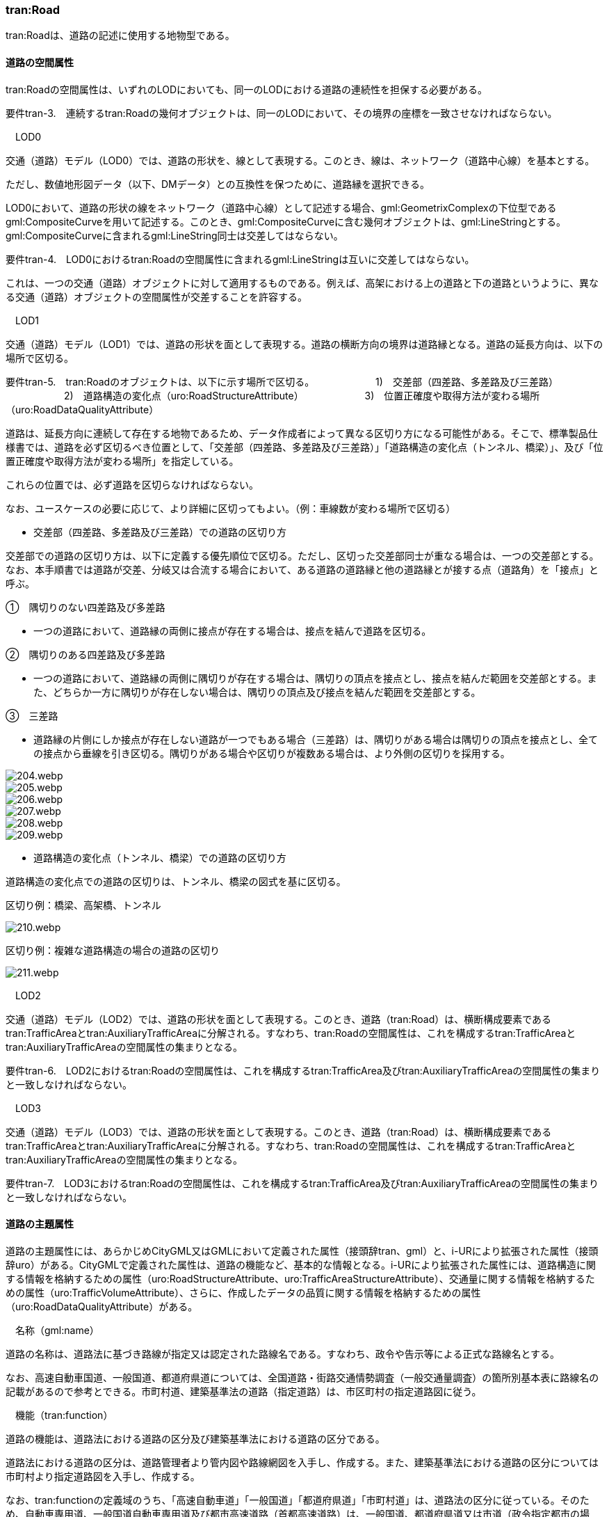 [[tocD_03]]
=== tran:Road

tran:Roadは、道路の記述に使用する地物型である。

[[]]
==== 道路の空間属性

tran:Roadの空間属性は、いずれのLODにおいても、同一のLODにおける道路の連続性を担保する必要がある。

****
要件tran-3.　連続するtran:Roadの幾何オブジェクトは、同一のLODにおいて、その境界の座標を一致させなければならない。
****

　LOD0

交通（道路）モデル（LOD0）では、道路の形状を、線として表現する。このとき、線は、ネットワーク（道路中心線）を基本とする。

ただし、数値地形図データ（以下、DMデータ）との互換性を保つために、道路縁を選択できる。

LOD0において、道路の形状の線をネットワーク（道路中心線）として記述する場合、gml:GeometrixComplexの下位型であるgml:CompositeCurveを用いて記述する。このとき、gml:CompositeCurveに含む幾何オブジェクトは、gml:LineStringとする。gml:CompositeCurveに含まれるgml:LineString同士は交差してはならない。

****
要件tran-4.　LOD0におけるtran:Roadの空間属性に含まれるgml:LineStringは互いに交差してはならない。
****

これは、一つの交通（道路）オブジェクトに対して適用するものである。例えば、高架における上の道路と下の道路というように、異なる交通（道路）オブジェクトの空間属性が交差することを許容する。

　LOD1

交通（道路）モデル（LOD1）では、道路の形状を面として表現する。道路の横断方向の境界は道路縁となる。道路の延長方向は、以下の場所で区切る。

****
要件tran-5.　tran:Roadのオブジェクトは、以下に示す場所で区切る。 　　　　　　1)　交差部（四差路、多差路及び三差路） 　　　　　　2)　道路構造の変化点（uro:RoadStructureAttribute） 　　　　　　3)　位置正確度や取得方法が変わる場所（uro:RoadDataQualityAttribute）
****

道路は、延長方向に連続して存在する地物であるため、データ作成者によって異なる区切り方になる可能性がある。そこで、標準製品仕様書では、道路を必ず区切るべき位置として、「交差部（四差路、多差路及び三差路）」「道路構造の変化点（トンネル、橋梁）」、及び「位置正確度や取得方法が変わる場所」を指定している。

これらの位置では、必ず道路を区切らなければならない。

なお、ユースケースの必要に応じて、より詳細に区切ってもよい。（例：車線数が変わる場所で区切る）

** 交差部（四差路、多差路及び三差路）での道路の区切り方

交差部での道路の区切り方は、以下に定義する優先順位で区切る。ただし、区切った交差部同士が重なる場合は、一つの交差部とする。なお、本手順書では道路が交差、分岐又は合流する場合において、ある道路の道路縁と他の道路縁とが接する点（道路角）を「接点」と呼ぶ。

①　隅切りのない四差路及び多差路

[none]
**** 一つの道路において、道路縁の両側に接点が存在する場合は、接点を結んで道路を区切る。

②　隅切りのある四差路及び多差路

[none]
**** 一つの道路において、道路縁の両側に隅切りが存在する場合は、隅切りの頂点を接点とし、接点を結んだ範囲を交差部とする。また、どちらか一方に隅切りが存在しない場合は、隅切りの頂点及び接点を結んだ範囲を交差部とする。

③　三差路

[none]
**** 道路縁の片側にしか接点が存在しない道路が一つでもある場合（三差路）は、隅切りがある場合は隅切りの頂点を接点とし、全ての接点から垂線を引き区切る。隅切りがある場合や区切りが複数ある場合は、より外側の区切りを採用する。

image::images/204.webp.png[]

image::images/205.webp.png[]

image::images/206.webp.png[]

image::images/207.webp.png[]

image::images/208.webp.png[]

image::images/209.webp.png[]

** 道路構造の変化点（トンネル、橋梁）での道路の区切り方

道路構造の変化点での道路の区切りは、トンネル、橋梁の図式を基に区切る。

区切り例：橋梁、高架橋、トンネル

image::images/210.webp.png[]

区切り例：複雑な道路構造の場合の道路の区切り

image::images/211.webp.png[]

　LOD2

交通（道路）モデル（LOD2）では、道路の形状を面として表現する。このとき、道路（tran:Road）は、横断構成要素であるtran:TrafficAreaとtran:AuxiliaryTrafficAreaに分解される。すなわち、tran:Roadの空間属性は、これを構成するtran:TrafficAreaとtran:AuxiliaryTrafficAreaの空間属性の集まりとなる。

****
要件tran-6.　LOD2におけるtran:Roadの空間属性は、これを構成するtran:TrafficArea及びtran:AuxiliaryTrafficAreaの空間属性の集まりと一致しなければならない。
****

　LOD3

交通（道路）モデル（LOD3）では、道路の形状を面として表現する。このとき、道路（tran:Road）は、横断構成要素であるtran:TrafficAreaとtran:AuxiliaryTrafficAreaに分解される。すなわち、tran:Roadの空間属性は、これを構成するtran:TrafficAreaとtran:AuxiliaryTrafficAreaの空間属性の集まりとなる。

****
要件tran-7.　LOD3におけるtran:Roadの空間属性は、これを構成するtran:TrafficArea及びtran:AuxiliaryTrafficAreaの空間属性の集まりと一致しなければならない。
****

[[]]
==== 道路の主題属性

道路の主題属性には、あらかじめCityGML又はGMLにおいて定義された属性（接頭辞tran、gml）と、i-URにより拡張された属性（接頭辞uro）がある。CityGMLで定義された属性は、道路の機能など、基本的な情報となる。i-URにより拡張された属性には、道路構造に関する情報を格納するための属性（uro:RoadStructureAttribute、uro:TrafficAreaStructureAttribute）、交通量に関する情報を格納するための属性（uro:TrafficVolumeAttribute）、さらに、作成したデータの品質に関する情報を格納するための属性（uro:RoadDataQualityAttribute）がある。

　名称（gml:name）

道路の名称は、道路法に基づき路線が指定又は認定された路線名である。すなわち、政令や告示等による正式な路線名とする。

なお、高速自動車国道、一般国道、都道府県道については、全国道路・街路交通情勢調査（一般交通量調査）の箇所別基本表に路線名の記載があるので参考とできる。市町村道、建築基準法の道路（指定道路）は、市区町村の指定道路図に従う。

　機能（tran:function）

道路の機能は、道路法における道路の区分及び建築基準法における道路の区分である。

道路法における道路の区分は、道路管理者より管内図や路線網図を入手し、作成する。また、建築基準法における道路の区分については市町村より指定道路図を入手し、作成する。

なお、tran:functionの定義域のうち、「高速自動車道」「一般国道」「都道府県道」「市町村道」は、道路法の区分に従っている。そのため、自動車専用道、一般国道自動車専用道及び都市高速道路（首都高速道路）は、一般国道、都道府県道又は市道（政令指定都市の場合）に区分される。

　用途（tran:usage）

道路の用途は、道路の利用方法であり、標準製品仕様書ではその区分として「緊急輸送道路」及び「避難道路」を定義している。

これらは、自治体の地域防災計画に含まれる情報である。オープンデータとして「緊急輸送道路」及び「避難道路」のGISデータが公開されている場合は、これを利用してもよい。ただし、最新の地域防災計画の内容が反映されているか否かを確認の上、過不足があれば修正すること。

　道路の幅員（uro:widthType、uro:width）

uro:widthTypeは、道路の幅員を一定の長さで区分した属性である（表 D-6）。

[cols=2]
.幅員の区分
|===
h| コード h| 説明
| 1 | 15m以上
| 2 | 6m以上15m未満
| 3 | 4m以上6m未満
| 4 | 4m未満

|===

都市計画基礎調査において「道路の状況」として道路幅員が収集されている場合に、都市計画基礎調査のデータを用いてuro:widthTypeを作成する。都市計画基礎調査で収集されていない場合にはuro:widthTypeは作成しない。また、都市計画基礎調査で収集されたデータが表D- 6に示す区分と異なる区分の場合は、拡張製品仕様書において収集されたデータに合わせたコードリストを作成し、この属性を作成する。

uro:widthは、道路の幅員値（実数値）である。都市計画基礎調査において、前述の幅員の区分だけではなく、幅員値が収集されている場合にはこれを用いてこの属性を作成する。都市計画基礎調査で収集されていない場合には、他の資料から収集又は道路の図形から算出する。想定される取得方法を以下に示す。

①　全国道路・街路交通量情勢調査（一般交通量調査）の値を採用する。

②　道路台帳に記載された幅員値を採用する。

③　道路の図形を用いてGIS上で平均幅員を算出する。

　車線数

uro:numberOfLanesは、上下線の合計（一方通行区間の場合を除く）の車線数である。道路構造令第 2 条第 7 号の登坂車線、同第 2 条第 6 号にいう付加追越車線、同第 2 条 8 号の屈折車線、同第 2 条第 9 号の変速車線及び同第 2 条第 14 号の停車帯、及びゆずり車線は車線数には含めない。また、「1 車線道路」は道路構造令第 5 条 1 項ただし書きによって、車線により構成されない車道を持つ道路であるが、ここでは車線数＝1とする。「1車線道路」は車道幅員が5.5m未満の場合とする。

想定される取得方法を以下に示す。

①都市計画基礎調査で収集されている場合は、これを使用する。

②道路基盤地図情報より得られる場合はこれを使用する。

③全国道路・街路交通量情勢調査（一般交通量調査）で収集されている場合はこれを使用する。

既存資料より得られない場合には、航空写真やMMSにより取得された画像や点群を用いて判読する。

　道路構造種別

uro:setctionTypeは、道路構造の種別である。交差点とそれ以外の区間、また、橋梁やトンネル、アンダーパスなど、道路構造物が存在する区間を区分する。

複数の道路構造の種別を持つ場合（高架内の交差部、アンダーパス内の交差部等）は、交差部を優先し入力する。

image::images/212.webp.png[title="複数の道路構造の種別を持つ場合の取得イメージ"]

　交通量（uro:TrafficVolumeAttribute）

uro:TrafficVolumeAttributeは道路の交通量に関する情報である。

交通量は、全国道路・街路交通量情勢調査（一般交通量調査）より取得する。そのため、本属性が付与される道路は、全国道路・街路交通情勢調査(一般交通量調査)の対象となる高速自動車国道、都市高速道路、一般国道、主要地方道である都道府県道及び指定市の市道、一般都道府県道、指定市の一部の一般市道となる。

　道路のデータ品質属性（uro:tranDataQualityAttribute）

道路の3D都市モデルを作成する場合、既存のGISデータの変換、航空写真からの図化又はMMS等により取得した点群からの図化等、様々な手法が想定される。都市の大部分は航空写真測量によりデータ作成を行うが、高架橋の下部等、航空測量では取得できない場所をMMS測量により補完する又は航空測量では取得できない場所は既存の図面から推定するというように、一つの3D都市モデルの中に複数の手法が混在する可能性がある。また、同じ手法であっても元となる航空写真やレーザ点群の時点が異なる可能性もある。手法や原典資料が異なれば、データの品質も異なる。

3D都市モデルでは、データ集合全体としての品質はメタデータに記録する。しかしながら、メタデータでは、個々の都市オブジェクトに対して位置正確度や適用したLOD等の品質を記述することが困難である。

そこで、標準製品仕様書では、個々の都市オブジェクトに対してデータ品質に関する情報を記述するための属性として、「データ品質属性」（uro:DataQualityAttribute）を定義している。データ品質属性は、属性としてデータ作成に使用した原典資料の地図情報レベル、その他原典資料の諸元及び精緻化したLODをもつ。

3D都市モデルに含まれる全ての交通（道路）オブジェクトは、このデータ品質属性を必ず作成しなければならない。ただし、道路（tran:Road）に対してデータ品質属性を付与することはできるが、これを構成する交通領域（tran:TrafficArea）や交通補助領域（tran:AuxiliaryTrafficArea）にデータ品質属性を付与することはできない。

　施設管理のための属性

施設管理のための属性は、港湾施設及び漁港施設、河川管理施設や公園管理施設等の施設管理に必要な情報を定義した属性である。施設管理のための属性は以下のデータ型を用いて記述する。

(1) 施設分類属性（uro:FacilityTypeAttribute）

uro:FacilityTypeAttributeは、各分野で定める施設の区分を記述するためのデータ型である。CityGMLは、地物型を物体としての性質に着目して定義し、機能や用途は属性で区分している。例えば、「道路（tran:Road）」という地物型を定義し、tran:functionにより「一般国道」や「都道府県道」などを区分している。これにより、都市に存在する様々な地物を、分野を問わず、網羅的に、かつ、矛盾が無く表現することを目指している。一方、各分野には独自の施設の区分がある。この区分は当該分野での施設管理に必要な情報であるが、CityGMLの地物型の区分とは一致しない。そこで、これらの地物型に分野独自の区分を付与するためにこのデータ型を用いる。uro:FacilityTypeAttributeは、二つの属性をもつ。uro:classは分野を特定するための属性である。またuro:functionは、uro:classにより特定した分野における施設の区分を示す。

標準製品仕様書では、港湾施設管理、漁港施設管理及び公園施設管理のそれぞれの分野についてはuro:functionの区分を示している。その他の分野における区分が必要となる場合はuro:classへの分野の追加も含め、拡張製品仕様書において追加できる。

(2) 施設識別属性（uro:FacilityIdAttribute）

uro:FacilityIdAttributeは、施設の位置を特定する情報及び施設を識別する情報を記述するためのデータ型である。uro:FacilityIdAttributeは、施設を識別するための情報として、識別子（uro:id）や正式な名称以外の呼称（uro:alternativeName）に加え、施設の位置を示すための、都道府県（uro:prefecture）、市区町村（uro:city）及び開始位置の経緯度（uro:startLat、uro:startLong）を属性としてもつ。また、鉄道上や道路上の施設については、路線や距離標での位置特定のための属性（uro:route、uro:startPost、uro:endPost）を使用できる。

なお、河川管理施設の場合は、uro:FacilityIdAttributeを継承するuro:RiverFacilityIdAttributeを使用する。これにより、左右岸上での位置の情報を記述できる。

(3) 施設詳細属性（uro:FacilityAttribute）

uro:FacilityAttributeは、各分野において施設管理に必要となる情報を記述するためのデータ型である。uro:FacilityAttributeは、抽象クラスであり、これを継承する具象となるデータ型に、施設の区分毎に必要となる情報を属性として定義している。

標準製品仕様書では、港湾施設、漁港施設及び公園施設について、細分した施設の区分ごとにデータ型を定義している。また、施設に関する工事や点検の状況や内容を記述するためのデータ型（uro:MaintenanceHistoryAttribute）を定義している。

